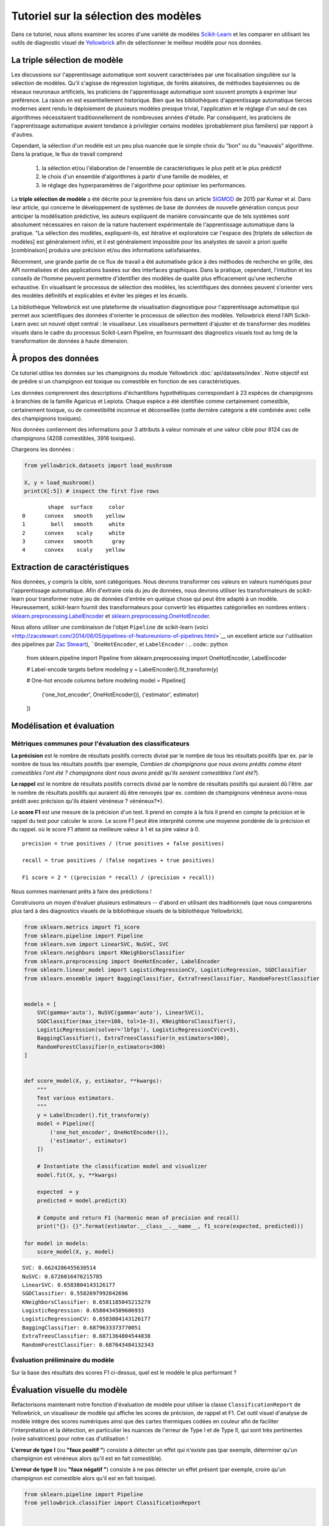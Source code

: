 .. -*- mode: rst -*-

Tutoriel sur la sélection des modèles
========================

Dans ce tutoriel, nous allons examiner les scores d'une variété de modèles `Scikit-Learn <http://scikit-learn.org>`__ et les comparer en utilisant les outils de diagnostic visuel de `Yellowbrick <http://www.scikit-yb.org>`__ afin de sélectionner le meilleur modèle pour nos données.

La triple sélection de modèle
--------------------------
Les discussions sur l'apprentissage automatique sont souvent caractérisées par une focalisation singulière sur la sélection de modèles. Qu'il s'agisse de régression logistique, de forêts aléatoires, de méthodes bayésiennes ou de réseaux neuronaux artificiels, les praticiens de l'apprentissage automatique sont souvent prompts à exprimer leur préférence. La raison en est essentiellement historique. Bien que les bibliothèques d'apprentissage automatique tierces modernes aient rendu le déploiement de plusieurs modèles presque trivial, l'application et le réglage d'un seul de ces algorithmes nécessitaient traditionnellement de nombreuses années d'étude. Par conséquent, les praticiens de l'apprentissage automatique avaient tendance à privilégier certains modèles (probablement plus familiers) par rapport à d'autres.

Cependant, la sélection d'un modèle est un peu plus nuancée que le simple choix du "bon" ou du "mauvais" algorithme. Dans la pratique, le flux de travail comprend

  1. la sélection et/ou l'élaboration de l'ensemble de caractéristiques le plus petit et le plus prédictif
  2. le choix d'un ensemble d'algorithmes à partir d'une famille de modèles, et
  3. le réglage des hyperparamètres de l'algorithme pour optimiser les performances.

La **triple sélection de modèle** a été décrite pour la première fois dans un article SIGMOD_ de 2015 par Kumar et al. Dans leur article, qui concerne le développement de systèmes de base de données de nouvelle génération conçus pour anticiper la modélisation prédictive, les auteurs expliquent de manière convaincante que de tels systèmes sont absolument nécessaires en raison de la nature hautement expérimentale de l'apprentissage automatique dans la pratique. "La sélection des modèles, expliquent-ils, est itérative et exploratoire car l'espace des [triplets de sélection de modèles] est généralement infini, et il est généralement impossible pour les analystes de savoir a priori quelle [combinaison] produira une précision et/ou des informations satisfaisantes.

Récemment, une grande partie de ce flux de travail a été automatisée grâce à des méthodes de recherche en grille, des API normalisées et des applications basées sur des interfaces graphiques. Dans la pratique, cependant, l'intuition et les conseils de l'homme peuvent permettre d'identifier des modèles de qualité plus efficacement qu'une recherche exhaustive. En visualisant le processus de sélection des modèles, les scientifiques des données peuvent s'orienter vers des modèles définitifs et explicables et éviter les pièges et les écueils.

La bibliothèque Yellowbrick est une plateforme de visualisation diagnostique pour l'apprentissage automatique qui permet aux scientifiques des données d'orienter le processus de sélection des modèles. Yellowbrick étend l'API Scikit-Learn avec un nouvel objet central : le visualiseur. Les visualiseurs permettent d'ajuster et de transformer des modèles visuels dans le cadre du processus Scikit-Learn Pipeline, en fournissant des diagnostics visuels tout au long de la transformation de données à haute dimension.

.. _SIGMOD : http://cseweb.ucsd.edu/~arunkk/vision/SIGMODRecord15.pdf

À propos des données
--------------


Ce tutoriel utilise les données sur les champignons du module Yellowbrick :doc:`api/datasets/index`. Notre objectif est de prédire si un champignon est toxique ou comestible en fonction de ses caractéristiques.

.. NOTE: : La version YB des données sur les champignons diffère de l'ensemble de données sur les champignons du `UCI Machine Learning Repository <http://archive.ics.uci.edu/ml/>`__. La version Yellowbrick a été délibérément modifiée pour rendre la modélisation un peu plus difficile.

Les données comprennent des descriptions d'échantillons hypothétiques correspondant à 23 espèces de champignons à branchies de la famille Agaricus et Lepiota. Chaque espèce a été identifiée comme certainement comestible, certainement toxique, ou de comestibilité inconnue et déconseillée (cette dernière catégorie a été combinée avec celle des champignons toxiques).

Nos données contiennent des informations pour 3 attributs à valeur nominale et une valeur cible pour 8124 cas de champignons (4208 comestibles, 3916 toxiques).

Chargeons les données :

.. code:: python

    from yellowbrick.datasets import load_mushroom

    X, y = load_mushroom()
    print(X[:5]) # inspect the first five rows

.. parsed-literal::

            shape  surface     color
    0      convex   smooth    yellow
    1        bell   smooth     white
    2      convex    scaly     white
    3      convex   smooth      gray
    4      convex    scaly    yellow


Extraction de caractéristiques
------------------

Nos données, y compris la cible, sont catégoriques. Nous devrons transformer ces valeurs en valeurs numériques pour l'apprentissage automatique. Afin d'extraire cela du jeu de données, nous devrons utiliser les transformateurs de scikit-learn pour transformer notre jeu de données d'entrée en quelque chose qui peut être adapté à un modèle. Heureusement, scikit-learn fournit des transformateurs pour convertir les étiquettes catégorielles en nombres entiers :
`sklearn.preprocessing.LabelEncoder <http://scikit-learn.org/stable/modules/generated/sklearn.preprocessing.LabelEncoder.html>`__ et `sklearn.preprocessing.OneHotEncoder <http://scikit-learn.org/stable/modules/generated/sklearn.preprocessing.OneHotEncoder.html>`__.

Nous allons utiliser une combinaison de l'objet ``Pipeline`` de scikit-learn (voici <http://zacstewart.com/2014/08/05/pipelines-of-featureunions-of-pipelines.html>`__ un excellent article sur l'utilisation des pipelines par `Zac Stewart <https://twitter.com/zacstewart>`__), ```OneHotEncoder``, et ``LabelEncoder`` :
.. code:: python

    from sklearn.pipeline import Pipeline
    from sklearn.preprocessing import OneHotEncoder, LabelEncoder

    # Label-encode targets before modeling
    y = LabelEncoder().fit_transform(y)

    # One-hot encode columns before modeling
    model = Pipeline([
     ('one_hot_encoder', OneHotEncoder()),
     ('estimator', estimator)
    ])

Modélisation et évaluation
-----------------------

Métriques communes pour l'évaluation des classificateurs
~~~~~~~~~~~~~~~~~~~~~~~~~~~~~~~~~~~~~~~~~

**La précision** est le nombre de résultats positifs corrects divisé par le nombre de tous les résultats positifs (par ex.
par le nombre de tous les résultats positifs (par exemple, *Combien de champignons que nous avons prédits comme étant comestibles l'ont été ?
champignons dont nous avons prédit qu'ils seraient comestibles l'ont été?*).

**Le rappel** est le nombre de résultats positifs corrects divisé par le nombre de résultats positifs qui auraient dû l'être.
par le nombre de résultats positifs qui auraient dû être renvoyés (par ex.
combien de champignons vénéneux avons-nous prédit avec précision qu'ils étaient vénéneux ?
vénéneux?*).

Le **score F1** est une mesure de la précision d'un test. Il prend en compte à la fois
Il prend en compte la précision et le rappel du test pour calculer le score. Le score F1
peut être interprété comme une moyenne pondérée de la précision et du rappel.
où le score F1 atteint sa meilleure valeur à 1 et sa pire valeur à 0.

::

    precision = true positives / (true positives + false positives)

    recall = true positives / (false negatives + true positives)

    F1 score = 2 * ((precision * recall) / (precision + recall))

Nous sommes maintenant prêts à faire des prédictions !

Construisons un moyen d'évaluer plusieurs estimateurs -- d'abord en utilisant des
traditionnels (que nous comparerons plus tard à des diagnostics visuels de la bibliothèque
visuels de la bibliothèque Yellowbrick).

.. code:: python

    from sklearn.metrics import f1_score
    from sklearn.pipeline import Pipeline
    from sklearn.svm import LinearSVC, NuSVC, SVC
    from sklearn.neighbors import KNeighborsClassifier
    from sklearn.preprocessing import OneHotEncoder, LabelEncoder
    from sklearn.linear_model import LogisticRegressionCV, LogisticRegression, SGDClassifier
    from sklearn.ensemble import BaggingClassifier, ExtraTreesClassifier, RandomForestClassifier


    models = [
        SVC(gamma='auto'), NuSVC(gamma='auto'), LinearSVC(),
        SGDClassifier(max_iter=100, tol=1e-3), KNeighborsClassifier(),
        LogisticRegression(solver='lbfgs'), LogisticRegressionCV(cv=3),
        BaggingClassifier(), ExtraTreesClassifier(n_estimators=300),
        RandomForestClassifier(n_estimators=300)
    ]


    def score_model(X, y, estimator, **kwargs):
        """
        Test various estimators.
        """
        y = LabelEncoder().fit_transform(y)
        model = Pipeline([
            ('one_hot_encoder', OneHotEncoder()),
            ('estimator', estimator)
        ])

        # Instantiate the classification model and visualizer
        model.fit(X, y, **kwargs)

        expected  = y
        predicted = model.predict(X)

        # Compute and return F1 (harmonic mean of precision and recall)
        print("{}: {}".format(estimator.__class__.__name__, f1_score(expected, predicted)))

    for model in models:
        score_model(X, y, model)


.. parsed-literal::

    SVC: 0.6624286455630514
    NuSVC: 0.6726016476215785
    LinearSVC: 0.6583804143126177
    SGDClassifier: 0.5582697992842696
    KNeighborsClassifier: 0.6581185045215279
    LogisticRegression: 0.6580434509606933
    LogisticRegressionCV: 0.6583804143126177
    BaggingClassifier: 0.6879633373770051
    ExtraTreesClassifier: 0.6871364804544838
    RandomForestClassifier: 0.687643484132343


Évaluation préliminaire du modèle
~~~~~~~~~~~~~~~~~~~~~~~~~~~~

Sur la base des résultats des scores F1 ci-dessus, quel est le modèle le plus performant ?

Évaluation visuelle du modèle
-----------------------

Refactorisons maintenant notre fonction d'évaluation de modèle pour utiliser la classe ``ClassificationReport`` de Yellowbrick, un visualiseur de modèle qui affiche les scores de précision, de rappel et F1. Cet outil visuel d'analyse de modèle intègre des scores numériques ainsi que des cartes thermiques codées en couleur afin de faciliter l'interprétation et la détection, en particulier les nuances de l'erreur de Type I et de Type II, qui sont très pertinentes (voire salvatrices) pour notre cas d'utilisation !

**L'erreur de type I** (ou **"faux positif "**) consiste à détecter un effet qui n'existe pas (par exemple, déterminer qu'un champignon est vénéneux alors qu'il est en fait comestible).

**L'erreur de type II** (ou **"faux négatif "**) consiste à ne pas détecter un effet présent (par exemple, croire qu'un champignon est comestible alors qu'il est en fait toxique).

.. code:: python

    from sklearn.pipeline import Pipeline
    from yellowbrick.classifier import ClassificationReport


    def visualize_model(X, y, estimator, **kwargs):
        """
        Test various estimators.
        """
        y = LabelEncoder().fit_transform(y)
        model = Pipeline([
            ('one_hot_encoder', OneHotEncoder()),
            ('estimator', estimator)
        ])

        # Instantiate the classification model and visualizer
        visualizer = ClassificationReport(
            model, classes=['edible', 'poisonous'],
            cmap="YlGn", size=(600, 360), **kwargs
        )
        visualizer.fit(X, y)
        visualizer.score(X, y)
        visualizer.show()

    for model in models:
        visualize_model(X, y, model)



.. image:: images/tutorial/modelselect_svc.png

.. image:: images/tutorial/modelselect_nu_svc.png

.. image:: images/tutorial/modelselect_linear_svc.png

.. image:: images/tutorial/modelselect_sgd_classifier.png

.. image:: images/tutorial/modelselect_kneighbors_classifier.png

.. image:: images/tutorial/modelselect_logistic_regression.png

.. image:: images/tutorial/modelselect_logistic_regression_cv.png

.. image:: images/tutorial/modelselect_bagging_classifier.png

.. image:: images/tutorial/modelselect_extra_trees_classifier.png

.. image:: images/tutorial/modelselect_random_forest_classifier.png


Réflexion
----------

1. Quel modèle vous semble le plus approprié aujourd'hui ? Pourquoi ?
2. Lequel est le plus susceptible de vous sauver la vie ?
3. En quoi l'évaluation visuelle d'un modèle diffère-t-elle de l'évaluation numérique d'un modèle ?
   numérique ?
